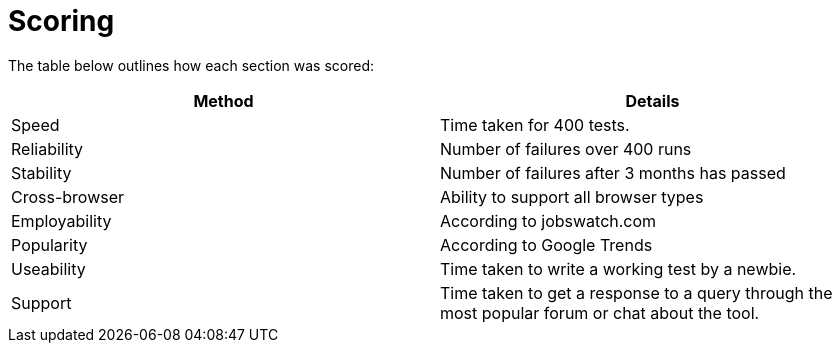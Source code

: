 = Scoring

The table below outlines how each section was scored:

|====
| Method | Details

| Speed
| Time taken for 400 tests.

| Reliability
| Number of failures over 400 runs

| Stability
| Number of failures after 3 months has passed

| Cross-browser
| Ability to support all browser types

| Employability
| According to jobswatch.com

| Popularity
| According to Google Trends

| Useability
| Time taken to write a working test by a newbie.

| Support
| Time taken to get a response to a query through the most popular forum or chat about the tool.

|====

